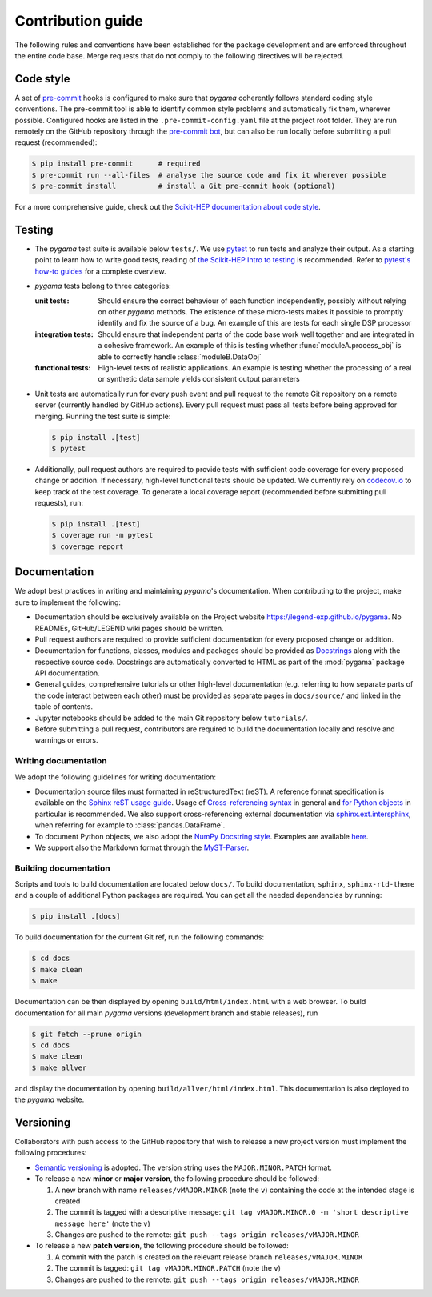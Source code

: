 Contribution guide
==================

The following rules and conventions have been established for the package
development and are enforced throughout the entire code base. Merge requests
that do not comply to the following directives will be rejected.

Code style
----------

A set of `pre-commit <https://pre-commit.com>`_ hooks is configured to make
sure that *pygama* coherently follows standard coding style conventions. The
pre-commit tool is able to identify common style problems and automatically fix
them, wherever possible. Configured hooks are listed in the
``.pre-commit-config.yaml`` file at the project root folder. They are run
remotely on the GitHub repository through the `pre-commit bot
<https://pre-commit.ci>`_, but can also be run locally before submitting a
pull request (recommended):

.. code-block:: console

   $ pip install pre-commit      # required
   $ pre-commit run --all-files  # analyse the source code and fix it wherever possible
   $ pre-commit install          # install a Git pre-commit hook (optional)

For a more comprehensive guide, check out the `Scikit-HEP documentation about
code style <https://scikit-hep.org/developer/style>`_.

Testing
-------

* The *pygama* test suite is available below ``tests/``. We use `pytest
  <https://docs.pytest.org>`_ to run tests and analyze their output. As
  a starting point to learn how to write good tests, reading of `the
  Scikit-HEP Intro to testing <https://scikit-hep.org/developer/pytest>`_ is
  recommended. Refer to `pytest's how-to guides
  <https://docs.pytest.org/en/stable/how-to/index.html>`_ for a complete
  overview.
* *pygama* tests belong to three categories:

  :unit tests: Should ensure the correct behaviour of each function
      independently, possibly without relying on other *pygama* methods. The
      existence of these micro-tests makes it possible to promptly identify and
      fix the source of a bug. An example of this are tests for each single DSP
      processor

  :integration tests: Should ensure that independent parts of the code base
      work well together and are integrated in a cohesive framework. An example
      of this is testing whether :func:`moduleA.process_obj` is able to
      correctly handle :class:`moduleB.DataObj`

  :functional tests: High-level tests of realistic applications. An example is
      testing whether the processing of a real or synthetic data sample yields
      consistent output parameters

* Unit tests are automatically run for every push event and pull request to the
  remote Git repository on a remote server (currently handled by GitHub
  actions). Every pull request must pass all tests before being approved for
  merging. Running the test suite is simple:

  .. code-block:: console

     $ pip install .[test]
     $ pytest

* Additionally, pull request authors are required to provide tests with
  sufficient code coverage for every proposed change or addition. If necessary,
  high-level functional tests should be updated. We currently rely on
  `codecov.io <https://app.codecov.io/gh/legend-exp/pygama>`_ to keep track of
  the test coverage. To generate a local coverage report (recommended before
  submitting pull requests), run:

  .. code-block:: console

     $ pip install .[test]
     $ coverage run -m pytest
     $ coverage report

Documentation
-------------

We adopt best practices in writing and maintaining *pygama*'s documentation. When
contributing to the project, make sure to implement the following:

* Documentation should be exclusively available on the Project website
  https://legend-exp.github.io/pygama. No READMEs, GitHub/LEGEND wiki pages
  should be written.
* Pull request authors are required to provide sufficient documentation for
  every proposed change or addition.
* Documentation for functions, classes, modules and packages should be provided
  as `Docstrings <https://peps.python.org/pep-0257>`_ along with the respective
  source code. Docstrings are automatically converted to HTML as part of the
  :mod:`pygama` package API documentation.
* General guides, comprehensive tutorials or other high-level documentation
  (e.g. referring to how separate parts of the code interact between each
  other) must be provided as separate pages in ``docs/source/`` and linked in
  the table of contents.
* Jupyter notebooks should be added to the main Git repository below
  ``tutorials/``.
* Before submitting a pull request, contributors are required to build the
  documentation locally and resolve and warnings or errors.

Writing documentation
^^^^^^^^^^^^^^^^^^^^^

We adopt the following guidelines for writing documentation:

* Documentation source files must formatted in reStructuredText (reST). A
  reference format specification is available on the `Sphinx reST usage guide
  <https://www.sphinx-doc.org/en/master/usage/restructuredtext/index.html>`_.
  Usage of `Cross-referencing syntax
  <https://www.sphinx-doc.org/en/master/usage/restructuredtext/roles.html#cross-referencing-syntax>`_
  in general and `for Python objects
  <https://www.sphinx-doc.org/en/master/usage/restructuredtext/domains.html#cross-referencing-python-objects>`_
  in particular is recommended. We also support cross-referencing external
  documentation via `sphinx.ext.intersphinx
  <https://www.sphinx-doc.org/en/master/usage/extensions/intersphinx.html>`_,
  when referring for example to :class:`pandas.DataFrame`.
* To document Python objects, we also adopt the `NumPy Docstring style
  <https://numpydoc.readthedocs.io/en/latest/format.html>`_. Examples are
  available `here
  <https://sphinxcontrib-napoleon.readthedocs.io/en/latest/example_numpy.html>`_.
* We support also the Markdown format through the `MyST-Parser
  <https://myst-parser.readthedocs.io/en/latest/syntax/syntax.html>`_.

Building documentation
^^^^^^^^^^^^^^^^^^^^^^

Scripts and tools to build documentation are located below ``docs/``. To build
documentation, ``sphinx``, ``sphinx-rtd-theme`` and a couple of additional
Python packages are required. You can get all the needed dependencies by running:

.. code-block:: console

   $ pip install .[docs]

To build documentation for the current Git ref, run the following commands:

.. code-block:: console

   $ cd docs
   $ make clean
   $ make

Documentation can be then displayed by opening ``build/html/index.html`` with a
web browser.  To build documentation for all main *pygama* versions (development
branch and stable releases), run

.. code-block:: console

    $ git fetch --prune origin
    $ cd docs
    $ make clean
    $ make allver

and display the documentation by opening ``build/allver/html/index.html``. This
documentation is also deployed to the *pygama* website.

Versioning
----------

Collaborators with push access to the GitHub repository that wish to release a
new project version must implement the following procedures:

* `Semantic versioning <https://semver.org>`_ is adopted. The version string
  uses the ``MAJOR.MINOR.PATCH`` format.
* To release a new **minor** or **major version**, the following procedure
  should be followed:

  1. A new branch with name ``releases/vMAJOR.MINOR`` (note the ``v``) containing
     the code at the intended stage is created
  2. The commit is tagged with a descriptive message: ``git tag vMAJOR.MINOR.0
     -m 'short descriptive message here'`` (note the ``v``)
  3. Changes are pushed to the remote: ``git push --tags origin releases/vMAJOR.MINOR``

* To release a new **patch version**, the following procedure should be followed:

  1. A commit with the patch is created on the relevant release branch
     ``releases/vMAJOR.MINOR``
  2. The commit is tagged: ``git tag vMAJOR.MINOR.PATCH`` (note the ``v``)
  3. Changes are pushed to the remote: ``git push --tags origin releases/vMAJOR.MINOR``
